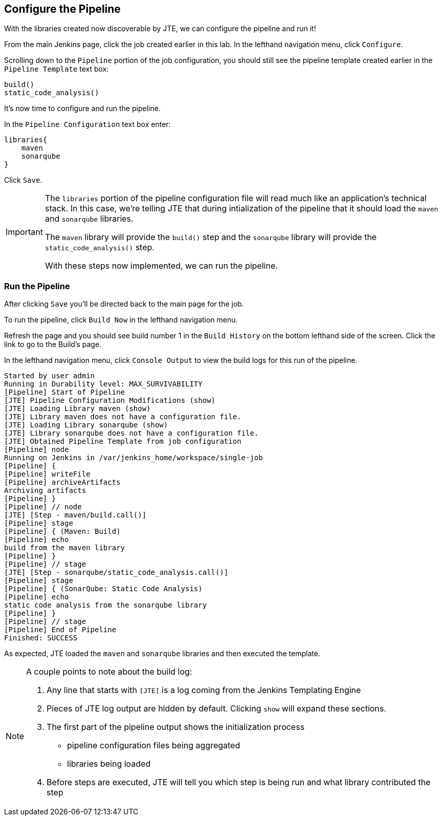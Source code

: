 == Configure the Pipeline

With the libraries created now discoverable by JTE, we can configure the
pipeline and run it!

From the main Jenkins page, click the job created earlier in this lab.
In the lefthand navigation menu, click `Configure`.

Scrolling down to the `Pipeline` portion of the job configuration, you
should still see the pipeline template created earlier in the
`Pipeline Template` text box:

[source,groovy]
----
build()
static_code_analysis() 
----

It's now time to configure and run the pipeline.

In the `Pipeline Configuration` text box enter:

[source,groovy]
----
libraries{
    maven
    sonarqube 
}
----

Click `Save`.

[IMPORTANT]
====
The `libraries` portion of the pipeline configuration file will read
much like an application's technical stack. In this case, we're telling
JTE that during intialization of the pipeline that it should load the
`maven` and `sonarqube` libraries.

The `maven` library will provide the `build()` step and the `sonarqube`
library will provide the `static_code_analysis()` step.

With these steps now implemented, we can run the pipeline.
====
=== Run the Pipeline

After clicking `Save` you'll be directed back to the main page for the
job.

To run the pipeline, click `Build Now` in the lefthand navigation menu.

Refresh the page and you should see build number 1 in the
`Build History` on the bottom lefthand side of the screen. Click the
link to go to the Build's page.

In the lefthand navigation menu, click `Console Output` to view the
build logs for this run of the pipeline.

[source,text]
----
Started by user admin
Running in Durability level: MAX_SURVIVABILITY
[Pipeline] Start of Pipeline
[JTE] Pipeline Configuration Modifications (show)
[JTE] Loading Library maven (show)
[JTE] Library maven does not have a configuration file.
[JTE] Loading Library sonarqube (show)
[JTE] Library sonarqube does not have a configuration file.
[JTE] Obtained Pipeline Template from job configuration
[Pipeline] node
Running on Jenkins in /var/jenkins_home/workspace/single-job
[Pipeline] {
[Pipeline] writeFile
[Pipeline] archiveArtifacts
Archiving artifacts
[Pipeline] }
[Pipeline] // node
[JTE] [Step - maven/build.call()]
[Pipeline] stage
[Pipeline] { (Maven: Build)
[Pipeline] echo
build from the maven library
[Pipeline] }
[Pipeline] // stage
[JTE] [Step - sonarqube/static_code_analysis.call()]
[Pipeline] stage
[Pipeline] { (SonarQube: Static Code Analysis)
[Pipeline] echo
static code analysis from the sonarqube library
[Pipeline] }
[Pipeline] // stage
[Pipeline] End of Pipeline
Finished: SUCCESS
----

As expected, JTE loaded the `maven` and `sonarqube` libraries and then
executed the template.

[NOTE]
====
A couple points to note about the build log:

[arabic]
. Any line that starts with `[JTE]` is a log coming from the Jenkins
Templating Engine
. Pieces of JTE log output are hidden by default. Clicking `show` will
expand these sections.
. The first part of the pipeline output shows the initialization process
+

* pipeline configuration files being aggregated
* libraries being loaded

. Before steps are executed, JTE will tell you which step is being run
and what library contributed the step
====
